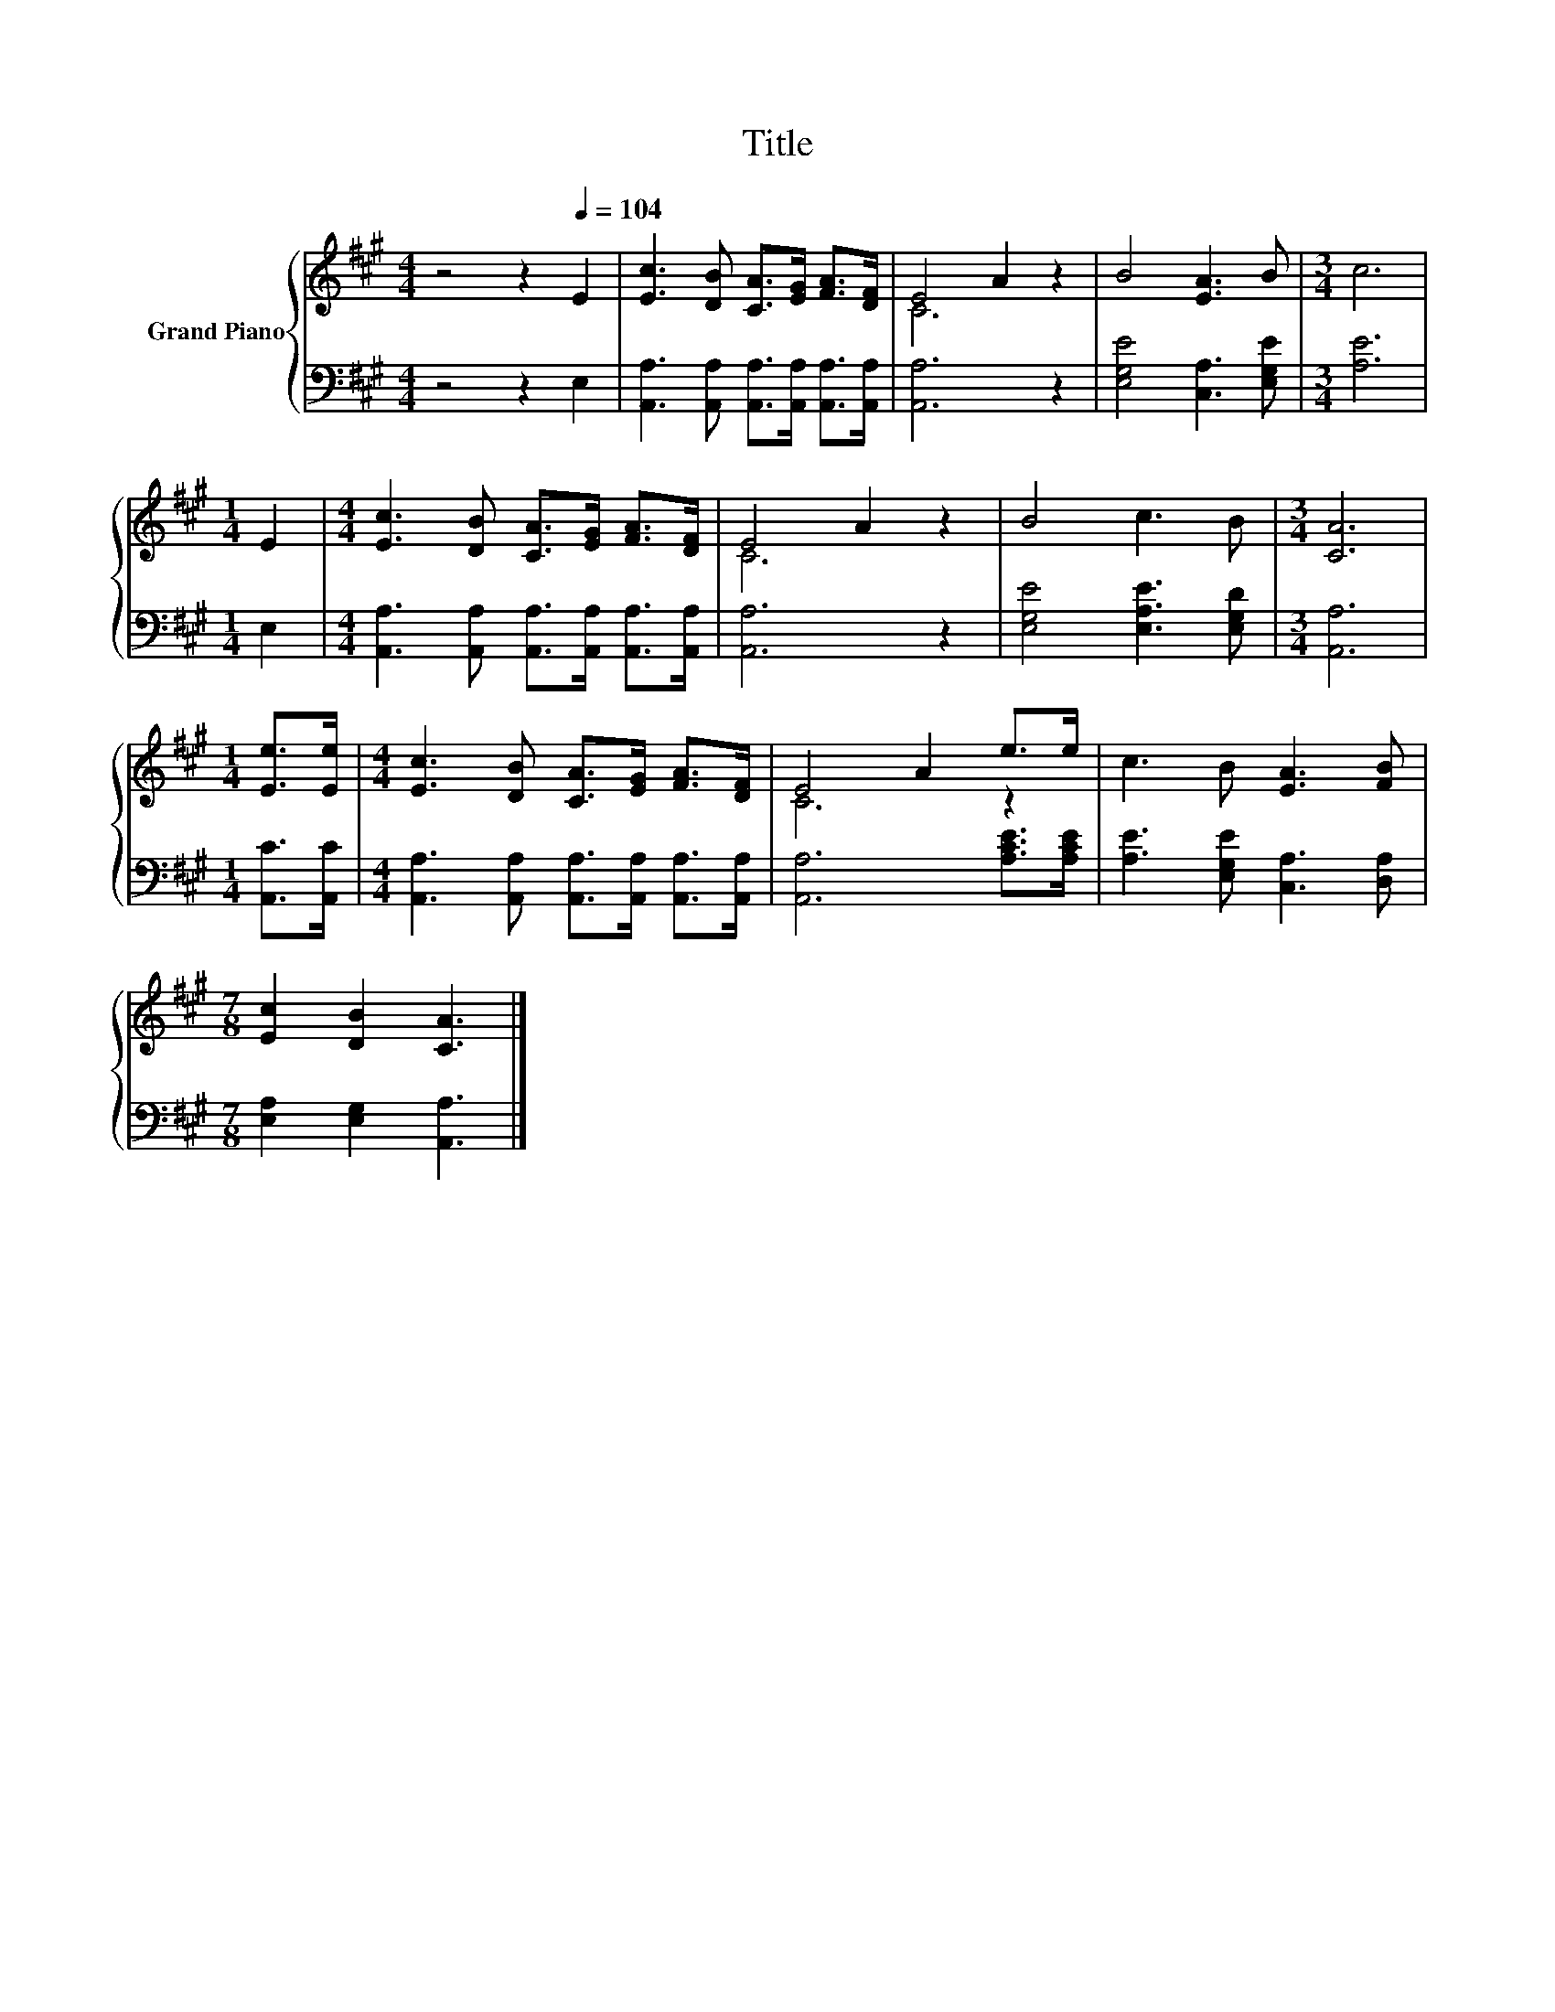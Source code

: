 X:1
T:Title
%%score { ( 1 3 ) | 2 }
L:1/8
M:4/4
K:A
V:1 treble nm="Grand Piano"
V:3 treble 
V:2 bass 
V:1
 z4 z2[Q:1/4=104] E2 | [Ec]3 [DB] [CA]>[EG] [FA]>[DF] | E4 A2 z2 | B4 [EA]3 B |[M:3/4] c6 | %5
[M:1/4] E2 |[M:4/4] [Ec]3 [DB] [CA]>[EG] [FA]>[DF] | E4 A2 z2 | B4 c3 B |[M:3/4] [CA]6 | %10
[M:1/4] [Ee]>[Ee] |[M:4/4] [Ec]3 [DB] [CA]>[EG] [FA]>[DF] | E4 A2 e>e | c3 B [EA]3 [FB] | %14
[M:7/8] [Ec]2 [DB]2 [CA]3 |] %15
V:2
 z4 z2 E,2 | [A,,A,]3 [A,,A,] [A,,A,]>[A,,A,] [A,,A,]>[A,,A,] | [A,,A,]6 z2 | %3
 [E,G,E]4 [C,A,]3 [E,G,E] |[M:3/4] [A,E]6 |[M:1/4] E,2 | %6
[M:4/4] [A,,A,]3 [A,,A,] [A,,A,]>[A,,A,] [A,,A,]>[A,,A,] | [A,,A,]6 z2 | %8
 [E,G,E]4 [E,A,E]3 [E,G,D] |[M:3/4] [A,,A,]6 |[M:1/4] [A,,C]>[A,,C] | %11
[M:4/4] [A,,A,]3 [A,,A,] [A,,A,]>[A,,A,] [A,,A,]>[A,,A,] | [A,,A,]6 [A,CE]>[A,CE] | %13
 [A,E]3 [E,G,E] [C,A,]3 [D,A,] |[M:7/8] [E,A,]2 [E,G,]2 [A,,A,]3 |] %15
V:3
 x8 | x8 | C6 z2 | x8 |[M:3/4] x6 |[M:1/4] x2 |[M:4/4] x8 | C6 z2 | x8 |[M:3/4] x6 |[M:1/4] x2 | %11
[M:4/4] x8 | C6 z2 | x8 |[M:7/8] x7 |] %15

